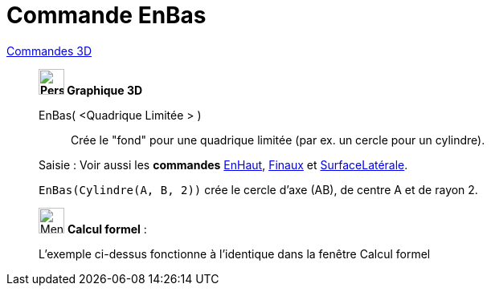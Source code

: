 = Commande EnBas
:page-en: commands/Bottom
ifdef::env-github[:imagesdir: /fr/modules/ROOT/assets/images]

xref:commands/Commandes_3D.adoc[Commandes 3D]
_________________________________________

*image:32px-Perspectives_algebra_3Dgraphics.svg.png[Perspectives algebra 3Dgraphics.svg,width=32,height=32] Graphique
3D*

EnBas( <Quadrique Limitée > )::
  Crée le "fond" pour une quadrique limitée (par ex. un cercle pour un cylindre).


[.kcode]#Saisie :# Voir aussi les *commandes*  xref:/commands/EnHaut.adoc[EnHaut], xref:/commands/Finaux.adoc[Finaux] et xref:/commands/SurfaceLatérale.adoc[SurfaceLatérale].


[EXAMPLE]
====

`++EnBas(Cylindre(A, B, 2))++` crée le cercle d'axe (AB), de centre A et de rayon 2.

====
_________________________________________
_____________________________________________________________


image:32px-Menu_view_cas.svg.png[Menu view cas.svg,width=32,height=32] *Calcul formel* :

L'exemple ci-dessus fonctionne à l'identique dans la fenêtre Calcul formel
